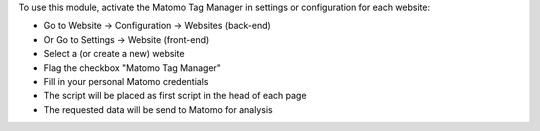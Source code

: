 To use this module, activate the Matomo Tag Manager in settings or configuration for each website:

* Go to Website -> Configuration -> Websites (back-end)
* Or Go to Settings -> Website (front-end)
* Select a (or create a new) website
* Flag the checkbox "Matomo Tag Manager"
* Fill in your personal Matomo credentials
* The script will be placed as first script in the head of each page
* The requested data will be send to Matomo for analysis
